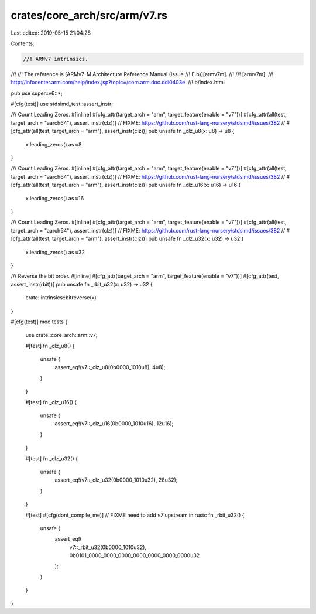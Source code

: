 crates/core_arch/src/arm/v7.rs
==============================

Last edited: 2019-05-15 21:04:28

Contents:

.. code-block:: rs

    //! ARMv7 intrinsics.
//!
//! The reference is [ARMv7-M Architecture Reference Manual (Issue
//! E.b)][armv7m].
//!
//! [armv7m]:
//! http://infocenter.arm.com/help/index.jsp?topic=/com.arm.doc.ddi0403e.
//! b/index.html

pub use super::v6::*;

#[cfg(test)]
use stdsimd_test::assert_instr;

/// Count Leading Zeros.
#[inline]
#[cfg_attr(target_arch = "arm", target_feature(enable = "v7"))]
#[cfg_attr(all(test, target_arch = "aarch64"), assert_instr(clz))]
// FIXME: https://github.com/rust-lang-nursery/stdsimd/issues/382
// #[cfg_attr(all(test, target_arch = "arm"), assert_instr(clz))]
pub unsafe fn _clz_u8(x: u8) -> u8 {
    x.leading_zeros() as u8
}

/// Count Leading Zeros.
#[inline]
#[cfg_attr(target_arch = "arm", target_feature(enable = "v7"))]
#[cfg_attr(all(test, target_arch = "aarch64"), assert_instr(clz))]
// FIXME: https://github.com/rust-lang-nursery/stdsimd/issues/382
// #[cfg_attr(all(test, target_arch = "arm"), assert_instr(clz))]
pub unsafe fn _clz_u16(x: u16) -> u16 {
    x.leading_zeros() as u16
}

/// Count Leading Zeros.
#[inline]
#[cfg_attr(target_arch = "arm", target_feature(enable = "v7"))]
#[cfg_attr(all(test, target_arch = "aarch64"), assert_instr(clz))]
// FIXME: https://github.com/rust-lang-nursery/stdsimd/issues/382
// #[cfg_attr(all(test, target_arch = "arm"), assert_instr(clz))]
pub unsafe fn _clz_u32(x: u32) -> u32 {
    x.leading_zeros() as u32
}

/// Reverse the bit order.
#[inline]
#[cfg_attr(target_arch = "arm", target_feature(enable = "v7"))]
#[cfg_attr(test, assert_instr(rbit))]
pub unsafe fn _rbit_u32(x: u32) -> u32 {
    crate::intrinsics::bitreverse(x)
}

#[cfg(test)]
mod tests {
    use crate::core_arch::arm::v7;

    #[test]
    fn _clz_u8() {
        unsafe {
            assert_eq!(v7::_clz_u8(0b0000_1010u8), 4u8);
        }
    }

    #[test]
    fn _clz_u16() {
        unsafe {
            assert_eq!(v7::_clz_u16(0b0000_1010u16), 12u16);
        }
    }

    #[test]
    fn _clz_u32() {
        unsafe {
            assert_eq!(v7::_clz_u32(0b0000_1010u32), 28u32);
        }
    }

    #[test]
    #[cfg(dont_compile_me)] // FIXME need to add `v7` upstream in rustc
    fn _rbit_u32() {
        unsafe {
            assert_eq!(
                v7::_rbit_u32(0b0000_1010u32),
                0b0101_0000_0000_0000_0000_0000_0000_0000u32
            );
        }
    }
}


